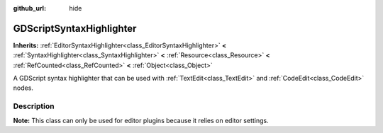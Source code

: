 :github_url: hide

.. DO NOT EDIT THIS FILE!!!
.. Generated automatically from Redot engine sources.
.. Generator: https://github.com/Redot-Engine/redot-engine/tree/master/doc/tools/make_rst.py.
.. XML source: https://github.com/Redot-Engine/redot-engine/tree/master/modules/gdscript/doc_classes/GDScriptSyntaxHighlighter.xml.

.. _class_GDScriptSyntaxHighlighter:

GDScriptSyntaxHighlighter
=========================

**Inherits:** :ref:`EditorSyntaxHighlighter<class_EditorSyntaxHighlighter>` **<** :ref:`SyntaxHighlighter<class_SyntaxHighlighter>` **<** :ref:`Resource<class_Resource>` **<** :ref:`RefCounted<class_RefCounted>` **<** :ref:`Object<class_Object>`

A GDScript syntax highlighter that can be used with :ref:`TextEdit<class_TextEdit>` and :ref:`CodeEdit<class_CodeEdit>` nodes.

.. rst-class:: classref-introduction-group

Description
-----------

**Note:** This class can only be used for editor plugins because it relies on editor settings.


.. tabs::

 .. code-tab:: gdscript

    var code_preview = TextEdit.new()
    var highlighter = GDScriptSyntaxHighlighter.new()
    code_preview.syntax_highlighter = highlighter

 .. code-tab:: csharp

    var codePreview = new TextEdit();
    var highlighter = new GDScriptSyntaxHighlighter();
    codePreview.SyntaxHighlighter = highlighter;



.. |virtual| replace:: :abbr:`virtual (This method should typically be overridden by the user to have any effect.)`
.. |const| replace:: :abbr:`const (This method has no side effects. It doesn't modify any of the instance's member variables.)`
.. |vararg| replace:: :abbr:`vararg (This method accepts any number of arguments after the ones described here.)`
.. |constructor| replace:: :abbr:`constructor (This method is used to construct a type.)`
.. |static| replace:: :abbr:`static (This method doesn't need an instance to be called, so it can be called directly using the class name.)`
.. |operator| replace:: :abbr:`operator (This method describes a valid operator to use with this type as left-hand operand.)`
.. |bitfield| replace:: :abbr:`BitField (This value is an integer composed as a bitmask of the following flags.)`
.. |void| replace:: :abbr:`void (No return value.)`
